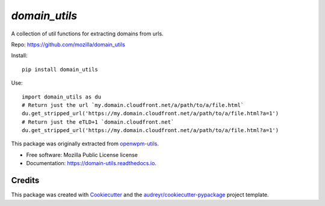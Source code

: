 ============
`domain_utils`
============


.. image:: https://img.shields.io/pypi/v/domain_utils.svg
        :target: https://pypi.python.org/pypi/domain_utils

.. image:: https://img.shields.io/travis/mozilla/domain_utils.svg
        :target: https://travis-ci.org/mozilla/domain_utils

.. image:: https://readthedocs.org/projects/domain-utils/badge/?version=latest
        :target: https://domain-utils.readthedocs.io/en/latest/?badge=latest
        :alt: Documentation Status


A collection of util functions for extracting domains from urls.

Repo: https://github.com/mozilla/domain_utils

Install::

    pip install domain_utils

Use::

    import domain_utils as du
    # Return just the url `my.domain.cloudfront.net/a/path/to/a/file.html`
    du.get_stripped_url('https://my.domain.cloudfront.net/a/path/to/a/file.html?a=1')
    # Return just the eTLD+1 `domain.cloudfront.net`
    du.get_stripped_url('https://my.domain.cloudfront.net/a/path/to/a/file.html?a=1')


This package was originally extracted from
openwpm-utils_.


* Free software: Mozilla Public License license
* Documentation: https://domain-utils.readthedocs.io.



Credits
-------

This package was created with Cookiecutter_ and the `audreyr/cookiecutter-pypackage`_ project template.

.. _Cookiecutter: https://github.com/audreyr/cookiecutter
.. _`audreyr/cookiecutter-pypackage`: https://github.com/audreyr/cookiecutter-pypackage
.. _openwpm-utils: https://github.com/mozilla/openwpm-utils/blob/14edefa360c482ffcffdfeddbf09e2372d459f4c/openwpm_utils/domain.py
